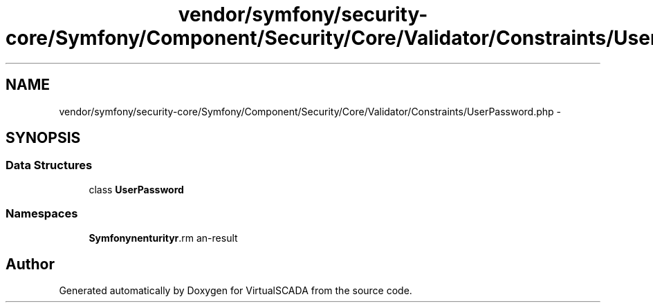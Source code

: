 .TH "vendor/symfony/security-core/Symfony/Component/Security/Core/Validator/Constraints/UserPassword.php" 3 "Tue Apr 14 2015" "Version 1.0" "VirtualSCADA" \" -*- nroff -*-
.ad l
.nh
.SH NAME
vendor/symfony/security-core/Symfony/Component/Security/Core/Validator/Constraints/UserPassword.php \- 
.SH SYNOPSIS
.br
.PP
.SS "Data Structures"

.in +1c
.ti -1c
.RI "class \fBUserPassword\fP"
.br
.in -1c
.SS "Namespaces"

.in +1c
.ti -1c
.RI " \fBSymfony\\Component\\Security\\Core\\Validator\\Constraints\fP"
.br
.in -1c
.SH "Author"
.PP 
Generated automatically by Doxygen for VirtualSCADA from the source code\&.

